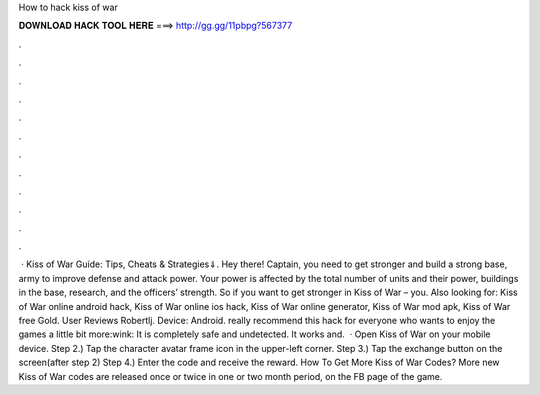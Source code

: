 How to hack kiss of war

𝐃𝐎𝐖𝐍𝐋𝐎𝐀𝐃 𝐇𝐀𝐂𝐊 𝐓𝐎𝐎𝐋 𝐇𝐄𝐑𝐄 ===> http://gg.gg/11pbpg?567377

.

.

.

.

.

.

.

.

.

.

.

.

 · Kiss of War Guide: Tips, Cheats & Strategies⇓. Hey there! Captain, you need to get stronger and build a strong base, army to improve defense and attack power. Your power is affected by the total number of units and their power, buildings in the base, research, and the officers’ strength. So if you want to get stronger in Kiss of War – you. Also looking for: Kiss of War online android hack, Kiss of War online ios hack, Kiss of War online generator, Kiss of War mod apk, Kiss of War free Gold. User Reviews Robertlj. Device: Android. really recommend this hack for everyone who wants to enjoy the games a little bit more:wink: It is completely safe and undetected. It works and.  · Open Kiss of War on your mobile device. Step 2.) Tap the character avatar frame icon in the upper-left corner. Step 3.) Tap the exchange button on the screen(after step 2) Step 4.) Enter the code and receive the reward. How To Get More Kiss of War Codes? More new Kiss of War codes are released once or twice in one or two month period, on the FB page of the game.